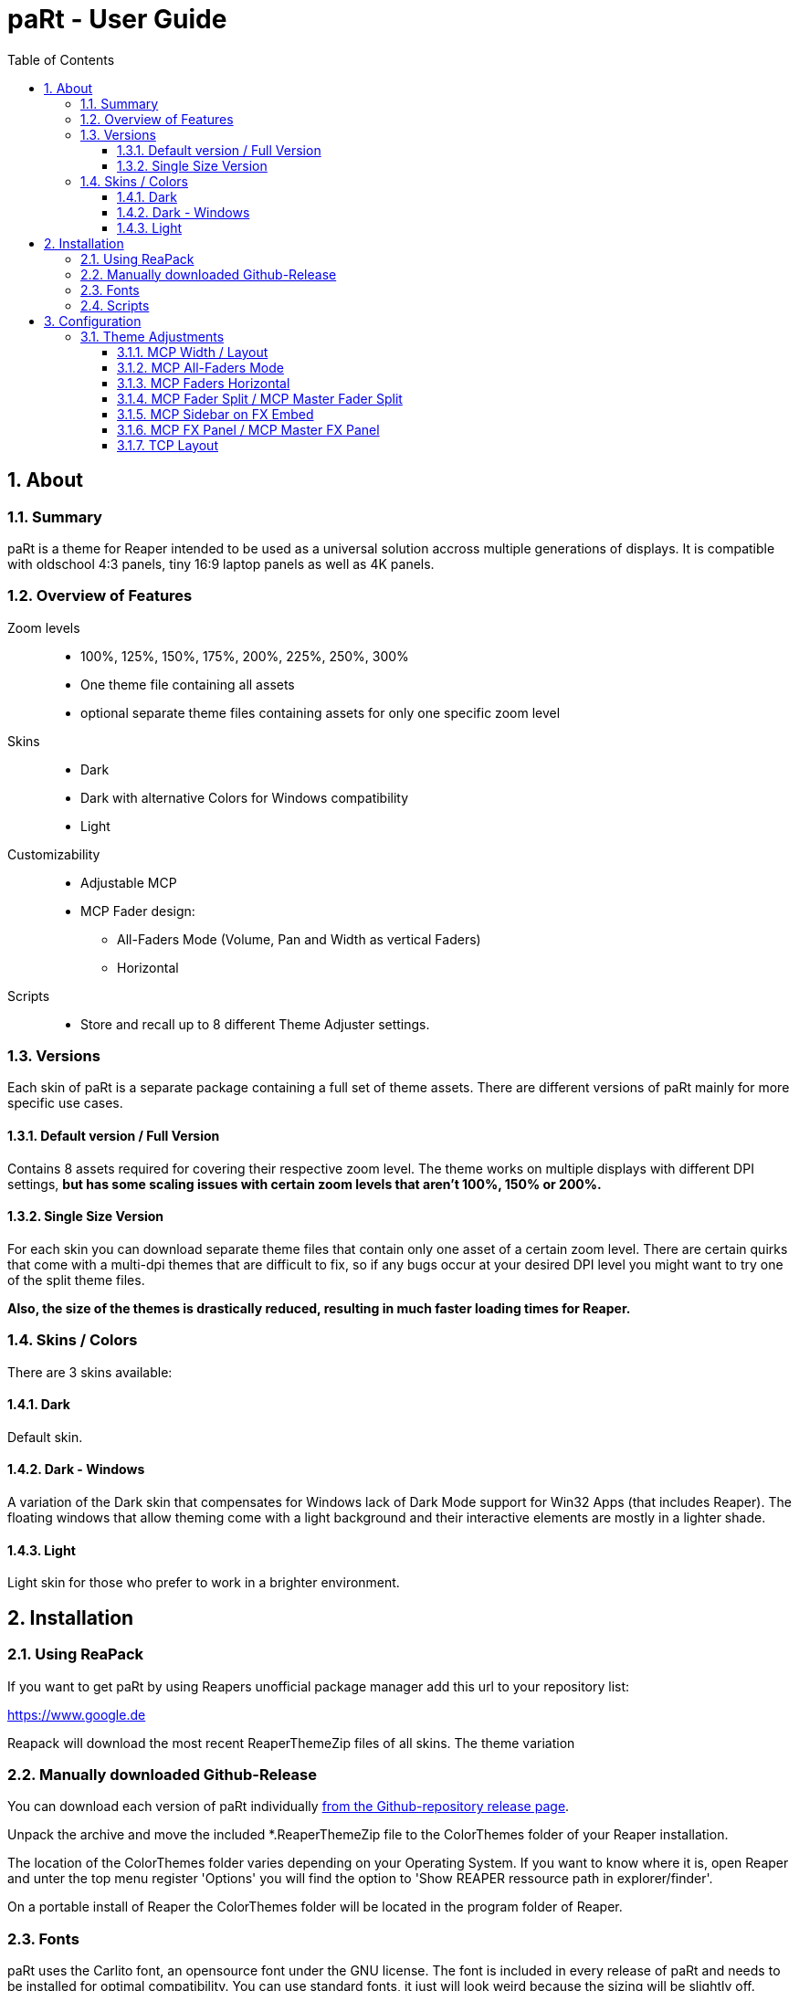 = paRt - User Guide
:toc:
:toclevels: 100
:sectnums:
:sectnumlevels: 100
:gitrelease: https://www.google.de

== About

=== Summary

paRt is a theme for Reaper intended to be used as a universal solution accross multiple generations of displays. It is compatible with oldschool 4:3 panels, tiny 16:9 laptop panels as well as 4K panels. 

=== Overview of Features

Zoom levels::

* 100%, 125%, 150%, 175%, 200%, 225%, 250%, 300%
* One theme file containing all assets
* optional separate theme files containing assets for only one specific zoom level

Skins::

* Dark
* Dark with alternative Colors for Windows compatibility
* Light

Customizability::

* Adjustable MCP

* MCP Fader design:
** All-Faders Mode (Volume, Pan and Width as vertical Faders)
** Horizontal

Scripts::

* Store and recall up to 8 different Theme Adjuster settings.

=== Versions

Each skin of paRt is a separate package containing a full set of theme assets. There are different versions of paRt mainly for more specific use cases.

==== Default version / Full Version

Contains 8 assets required for covering their respective zoom level. The theme works on multiple displays with different DPI settings, *but has some scaling issues with certain zoom levels that aren't 100%, 150% or 200%.*

==== Single Size Version

For each skin you can download separate theme files that contain only one asset of a certain zoom level. There are certain quirks that come with a multi-dpi themes that are difficult to fix, so if any bugs occur at your desired DPI level you might want to try one of the split theme files.

*Also, the size of the themes is drastically reduced, resulting in much faster loading times for Reaper.*

=== Skins / Colors

There are 3 skins available:

==== Dark

Default skin.

==== Dark - Windows

A variation of the Dark skin that compensates for Windows lack of Dark Mode support for Win32 Apps (that includes Reaper). The floating windows that allow theming come with a light background and their interactive elements are mostly in a lighter shade.

==== Light

Light skin for those who prefer to work in a brighter environment.

== Installation

=== Using ReaPack

If you want to get paRt by using Reapers unofficial package manager add this url to your repository list:

https://www.google.de

Reapack will download the most recent ReaperThemeZip files of all skins. The theme variation

=== Manually downloaded Github-Release

You can download each version of paRt individually {gitrelease}[from the Github-repository release page].

Unpack the archive and move the included *.ReaperThemeZip file to the ColorThemes folder of your Reaper installation.

The location of the ColorThemes folder varies depending on your Operating System. If you want to know where it is, open Reaper and unter the top menu register 'Options' you will find the option to 'Show REAPER ressource path in explorer/finder'.

On a portable install of Reaper the ColorThemes folder will be located in the program folder of Reaper.

=== Fonts

paRt uses the Carlito font, an opensource font under the GNU license. The font is included in every release of paRt and needs to be installed for optimal compatibility. You can use standard fonts, it just will look weird because the sizing will be slightly off.

The installation of the font varies depending on the Operating System you use.

Windows::
Right click the .tff file and choose 'Install Font'.
MacOS::
Double-click on the .tff in finder and click Install in the font preview that opens.
Linux::
Double-click on the .tff file and open the font viewer. There should be an Install button in the top right corner. Click that one. Optionally compile a new kernel.

=== Scripts

Scripts are automatically installed and integrated when downloading paRt using Reapack. If you manually install the scripts from a GitHub release page, integrate them like any other script in Reaper. *Keep the folder structure intact, the scripts depent on a library file.*

== Configuration

=== Theme Adjustments

Custom settings for the theme are entirely done using the official Reaper Theme Adjuster. This is an implementation that happened on purpose to ensure maximum compatibility with a default Reaper installation.

image:res/theme-adj/theme-adj_window.png[]

==== MCP Width / Layout

//image:res/theme-adj/theme-adj_mcp_width.png[]

Changes the layout of the MCP. The layouts are arranged by width, so the first layout is a thin meter strip while the last layout gives you the largest meter. All tracks share the same layout all the time.

[%autowidth,frame=none, grid=none]
|===
|image:res/settings/track_width_0.png[] |image:res/settings/track_width_1.png[] |image:res/settings/track_width_2.png[] |image:res/settings/track_width_3.png[]
|===

==== MCP All-Faders Mode

//image:res/theme-adj/theme-adj_mcp_fadermode.png[]

Alternates between the conventional volume fader and pan knob configuration and an all-vertical-faders layout. The all-fader layout is helpful if you're working with control surfaces and prefer to use the motorized faders exclusively. That way you don't have to translate the linear motion of a motorized fader to pan knob and vice versa.

Depending on the value you can have this layout set exclusively for the Master MCP track or just the ordinary tracks.

[%autowidth,frame=none, grid=all]
|===
|Value |Layout |

|0 |Conventional fader / knob combination layout for all tracks |image:res/settings/track_faders_off.png[]
|1,2,3 |All-Faders layout for... +
*1 -* ordinary tracks +
*2 -* master track +
*3 -* all tracks |image:res/settings/track_faders_on.png[]
|===

==== MCP Faders Horizontal

//image:res/theme-adj/theme-adj_mcp_faders_horz.png[]

This arranges the pan/width faders in a horizontal way. The setting gets only applied for tracks that have the All-Faders layout applied to them. The first MCP layout (channel strip) ignores this setting since there's just not enough space available.

[%autowidth,frame=none, grid=all]
|===
|Value |Layout |

|0 |Horizontal layout is not applied |image:res/settings/track_faders_on.png[]
|1,2,3 |Horizontal layout for... +
*1 -* ordinary tracks +
*2 -* master track +
*3 -* all tracks |image:res/settings/track_faders_horz.png[]
|===

==== MCP Fader Split / MCP Master Fader Split

//image:res/theme-adj/theme-adj_mcp_faders_split.png[]
//image:res/theme-adj/theme-adj_mcp_faders_mst_split.png[]

This setting is only used when an All-Faders layout is applied without the horizontal layout.

Use this setting to change the amount of space for the volume fader, the higher the value the less space the volume fader gets. The space is calculated dynamically. The Master track has its separate adjustment.

[NOTE]
Be aware that the faders are converted to knobs if there's not enough space.

[%autowidth,frame=none, grid=none]
|===
|image:res/settings/track_fader_split_0.png[] |image:res/settings/track_fader_split_1.png[] |image:res/settings/track_fader_split_2.png[]
|===

==== MCP Sidebar on FX Embed

//image:res/theme-adj/theme-adj_mcp_sidebar_embed.png[]

Dynamically creates a sidebar layout for the MCP tracks if there is an embedded FX available on the track.

The Master track is excluded from this setting since there are some issues with dynamically resizing the Master MCP track that couldn't be resolved.

[NOTE]
If a track already uses a sidebar layout this setting is going to overwrite the sidebar width, unless the width in this setting is set to be less.

image:res/settings/track_sidebar_embed.png[]

==== MCP FX Panel / MCP Master FX Panel

//image:res/theme-adj/theme-adj_mcp_fx.png[]
//image:res/theme-adj/theme-adj_mcp_mst_fx.png[]

Changes the size, positioning and behaviour of the MCP FX Panel. The Master track is excluded from this setting

[cols="1,1,2,3", frame=none, grid=all]
|===
4+|Value

|0 |1 - 99 |100-199 |200
|No FX Panel |Fixed height FX Panel. The height is dynamically calculated and depends on the mixer height. |FX Panel as sidebar with fixed width.
 |Normal FX Panel that can be dynamically resized per track using drag-and-drop.
|image:res/settings/track_fx_hidden.png[] |image:res/settings/track_fx_fixed.png[] |image:res/settings/track_fx_sidebar.png[] |image:res/settings/track_fx_free.png[]
|===

==== TCP Layout

//image:res/theme-adj/theme-adj_tcp_trim.png[]

Adjustment for trimming the layout of the TCP. This is useful if you work with a static setup where the mixer is always visible and you want to maximize the arrangement-area.

[%autowidth,frame=none, grid=all]
|===
|Value |Layout |

|0 |Show all elements of the TCP tracks all the time. |image:res/settings/track_tcp_trim_off.png[]
|1,2
|Hide most of the TCP elements... +
*1 -* if the mixer is visible +
*2 -* all the time
|image:res/settings/track_tcp_trim_on.png[]
|===
